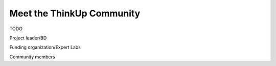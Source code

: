 Meet the ThinkUp Community
==========================

TODO

Project leader/BD

Funding organization/Expert Labs

Community members